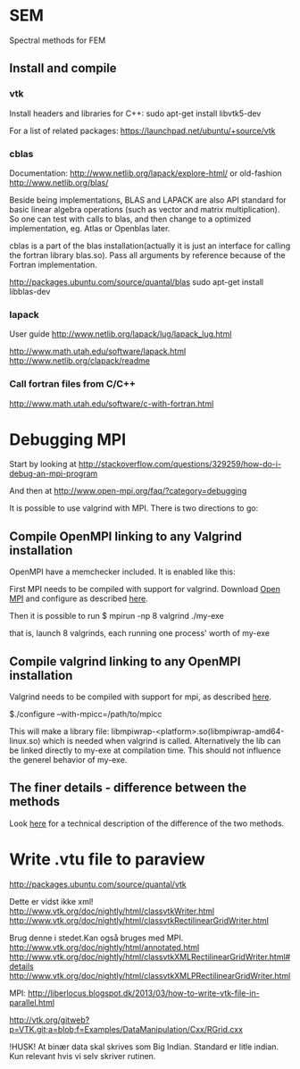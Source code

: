 # -*- coding: utf-8 -*-

* SEM

Spectral methods for FEM

** Install and compile
*** vtk
Install headers and libraries for C++:
sudo apt-get install libvtk5-dev

For a list of related packages:
https://launchpad.net/ubuntu/+source/vtk

*** cblas
Documentation:
http://www.netlib.org/lapack/explore-html/
or old-fashion 
http://www.netlib.org/blas/

Beside being implementations, BLAS and LAPACK are also API standard for basic linear algebra operations (such as vector and matrix multiplication).
So one can test with calls to blas, and then change to a optimized implementation, eg. Atlas or Openblas later.


cblas is a part of the blas installation(actually it is just an interface for calling the fortran library blas.so).
Pass all arguments by reference because of the Fortran implementation.

http://packages.ubuntu.com/source/quantal/blas
sudo apt-get install libblas-dev

*** lapack
User guide
http://www.netlib.org/lapack/lug/lapack_lug.html

http://www.math.utah.edu/software/lapack.html
http://www.netlib.org/clapack/readme

*** Call fortran files from C/C++
http://www.math.utah.edu/software/c-with-fortran.html


* Debugging MPI

Start by looking at
http://stackoverflow.com/questions/329259/how-do-i-debug-an-mpi-program

And then at  
http://www.open-mpi.org/faq/?category=debugging

It is possible to use valgrind with MPI. There is two directions to go:

** Compile OpenMPI linking to any Valgrind installation

OpenMPI have a memchecker included. It is enabled like this:

First MPI needs to be compiled with support for valgrind.
Download [[http://www.open-mpi.org/~jsquyres/www.open-mpi.org/software/ompi/v1.6/][Open MPI]] and configure as described [[http://www.open-mpi.org/faq/?category%3Ddebugging#memchecker_how][here]].

Then it is possible to run 
$ mpirun -np 8 valgrind ./my-exe

that is, launch 8 valgrinds, each running one process' worth of my-exe

** Compile valgrind linking to any OpenMPI installation

Valgrind needs to be compiled with support for mpi, as described [[http://valgrind.org/docs/manual/mc-manual.html#mc-manual.mpiwrap][here]].

$./configure --with-mpicc=/path/to/mpicc

This will make a library file: libmpiwrap-<platform>.so(libmpiwrap-amd64-linux.so) which is needed when valgrind is called.
Alternatively the lib can be linked directly to my-exe at compilation time. This should not influence the generel behavior of my-exe.


** The finer details - difference between the methods
Look [[http://stackoverflow.com/a/14838973/1121523][here]] for a technical description of the difference of the two methods.



* Write .vtu file to paraview

http://packages.ubuntu.com/source/quantal/vtk

Dette er vidst ikke xml!
http://www.vtk.org/doc/nightly/html/classvtkWriter.html
http://www.vtk.org/doc/nightly/html/classvtkRectilinearGridWriter.html

Brug denne i stedet.Kan også bruges med MPI.
http://www.vtk.org/doc/nightly/html/annotated.html
http://www.vtk.org/doc/nightly/html/classvtkXMLRectilinearGridWriter.html#details
http://www.vtk.org/doc/nightly/html/classvtkXMLPRectilinearGridWriter.html

MPI:
http://liberlocus.blogspot.dk/2013/03/how-to-write-vtk-file-in-parallel.html

http://vtk.org/gitweb?p=VTK.git;a=blob;f=Examples/DataManipulation/Cxx/RGrid.cxx

!HUSK! At binær data skal skrives som Big Indian. Standard er litle indian. Kun relevant hvis vi selv skriver rutinen.
